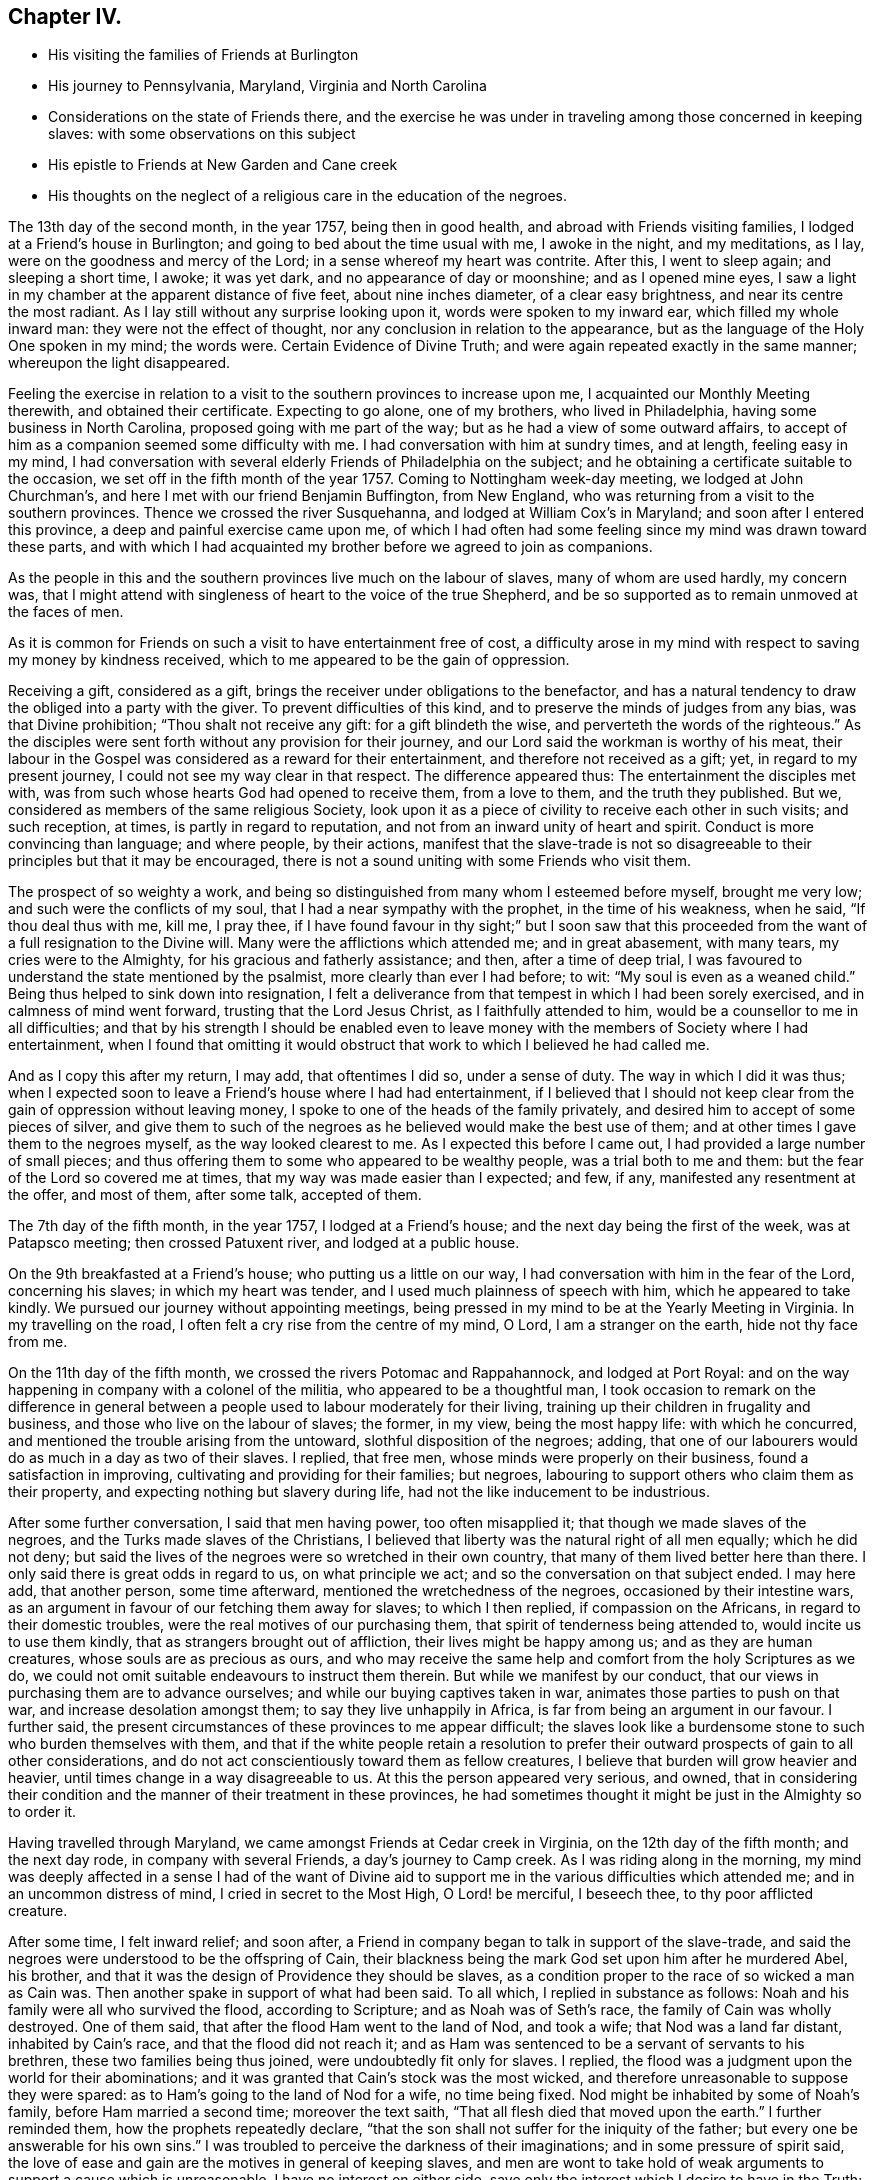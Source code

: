 == Chapter IV.

[.chapter-synopsis]
* His visiting the families of Friends at Burlington
* His journey to Pennsylvania, Maryland, Virginia and North Carolina
* Considerations on the state of Friends there, and the exercise he was under in traveling among those concerned in keeping slaves: with some observations on this subject
* His epistle to Friends at New Garden and Cane creek
* His thoughts on the neglect of a religious care in the education of the negroes.

The 13th day of the second month, in the year 1757, being then in good health,
and abroad with Friends visiting families, I lodged at a Friend`'s house in Burlington;
and going to bed about the time usual with me, I awoke in the night, and my meditations,
as I lay, were on the goodness and mercy of the Lord;
in a sense whereof my heart was contrite.
After this, I went to sleep again; and sleeping a short time, I awoke; it was yet dark,
and no appearance of day or moonshine; and as I opened mine eyes,
I saw a light in my chamber at the apparent distance of five feet,
about nine inches diameter, of a clear easy brightness,
and near its centre the most radiant.
As I lay still without any surprise looking upon it, words were spoken to my inward ear,
which filled my whole inward man: they were not the effect of thought,
nor any conclusion in relation to the appearance,
but as the language of the Holy One spoken in my mind; the words were.
Certain Evidence of Divine Truth; and were again repeated exactly in the same manner;
whereupon the light disappeared.

Feeling the exercise in relation to a visit to
the southern provinces to increase upon me,
I acquainted our Monthly Meeting therewith, and obtained their certificate.
Expecting to go alone, one of my brothers, who lived in Philadelphia,
having some business in North Carolina, proposed going with me part of the way;
but as he had a view of some outward affairs,
to accept of him as a companion seemed some difficulty with me.
I had conversation with him at sundry times, and at length, feeling easy in my mind,
I had conversation with several elderly Friends of Philadelphia on the subject;
and he obtaining a certificate suitable to the occasion,
we set off in the fifth month of the year 1757.
Coming to Nottingham week-day meeting, we lodged at John Churchman`'s,
and here I met with our friend Benjamin Buffington, from New England,
who was returning from a visit to the southern provinces.
Thence we crossed the river Susquehanna, and lodged at William Cox`'s in Maryland;
and soon after I entered this province, a deep and painful exercise came upon me,
of which I had often had some feeling since my mind was drawn toward these parts,
and with which I had acquainted my brother before we agreed to join as companions.

As the people in this and the southern provinces live much on the labour of slaves,
many of whom are used hardly, my concern was,
that I might attend with singleness of heart to the voice of the true Shepherd,
and be so supported as to remain unmoved at the faces of men.

As it is common for Friends on such a visit to have entertainment free of cost,
a difficulty arose in my mind with respect to saving my money by kindness received,
which to me appeared to be the gain of oppression.

Receiving a gift, considered as a gift,
brings the receiver under obligations to the benefactor,
and has a natural tendency to draw the obliged into a party with the giver.
To prevent difficulties of this kind, and to preserve the minds of judges from any bias,
was that Divine prohibition; "`Thou shalt not receive any gift:
for a gift blindeth the wise, and perverteth the words of the righteous.`"
As the disciples were sent forth without any provision for their journey,
and our Lord said the workman is worthy of his meat,
their labour in the Gospel was considered as a reward for their entertainment,
and therefore not received as a gift; yet, in regard to my present journey,
I could not see my way clear in that respect.
The difference appeared thus: The entertainment the disciples met with,
was from such whose hearts God had opened to receive them, from a love to them,
and the truth they published.
But we, considered as members of the same religious Society,
look upon it as a piece of civility to receive each other in such visits;
and such reception, at times, is partly in regard to reputation,
and not from an inward unity of heart and spirit.
Conduct is more convincing than language; and where people, by their actions,
manifest that the slave-trade is not so disagreeable to
their principles but that it may be encouraged,
there is not a sound uniting with some Friends who visit them.

The prospect of so weighty a work,
and being so distinguished from many whom I esteemed before myself, brought me very low;
and such were the conflicts of my soul, that I had a near sympathy with the prophet,
in the time of his weakness, when he said, "`If thou deal thus with me, kill me,
I pray thee,
if I have found favour in thy sight;`" but I soon saw that this
proceeded from the want of a full resignation to the Divine will.
Many were the afflictions which attended me; and in great abasement, with many tears,
my cries were to the Almighty, for his gracious and fatherly assistance; and then,
after a time of deep trial,
I was favoured to understand the state mentioned by the psalmist,
more clearly than ever I had before; to wit: "`My soul is even as a weaned child.`"
Being thus helped to sink down into resignation,
I felt a deliverance from that tempest in which I had been sorely exercised,
and in calmness of mind went forward, trusting that the Lord Jesus Christ,
as I faithfully attended to him, would be a counsellor to me in all difficulties;
and that by his strength I should be enabled even to leave
money with the members of Society where I had entertainment,
when I found that omitting it would obstruct
that work to which I believed he had called me.

And as I copy this after my return, I may add, that oftentimes I did so,
under a sense of duty.
The way in which I did it was thus;
when I expected soon to leave a Friend`'s house where I had had entertainment,
if I believed that I should not keep clear from
the gain of oppression without leaving money,
I spoke to one of the heads of the family privately,
and desired him to accept of some pieces of silver,
and give them to such of the negroes as he believed would make the best use of them;
and at other times I gave them to the negroes myself, as the way looked clearest to me.
As I expected this before I came out, I had provided a large number of small pieces;
and thus offering them to some who appeared to be wealthy people,
was a trial both to me and them: but the fear of the Lord so covered me at times,
that my way was made easier than I expected; and few, if any,
manifested any resentment at the offer, and most of them, after some talk,
accepted of them.

The 7th day of the fifth month, in the year 1757, I lodged at a Friend`'s house;
and the next day being the first of the week, was at Patapsco meeting;
then crossed Patuxent river, and lodged at a public house.

On the 9th breakfasted at a Friend`'s house; who putting us a little on our way,
I had conversation with him in the fear of the Lord, concerning his slaves;
in which my heart was tender, and I used much plainness of speech with him,
which he appeared to take kindly.
We pursued our journey without appointing meetings,
being pressed in my mind to be at the Yearly Meeting in Virginia.
In my travelling on the road, I often felt a cry rise from the centre of my mind, O Lord,
I am a stranger on the earth, hide not thy face from me.

On the 11th day of the fifth month, we crossed the rivers Potomac and Rappahannock,
and lodged at Port Royal:
and on the way happening in company with a colonel of the militia,
who appeared to be a thoughtful man,
I took occasion to remark on the difference in general between
a people used to labour moderately for their living,
training up their children in frugality and business,
and those who live on the labour of slaves; the former, in my view,
being the most happy life: with which he concurred,
and mentioned the trouble arising from the untoward, slothful disposition of the negroes;
adding, that one of our labourers would do as much in a day as two of their slaves.
I replied, that free men, whose minds were properly on their business,
found a satisfaction in improving, cultivating and providing for their families;
but negroes, labouring to support others who claim them as their property,
and expecting nothing but slavery during life,
had not the like inducement to be industrious.

After some further conversation, I said that men having power, too often misapplied it;
that though we made slaves of the negroes, and the Turks made slaves of the Christians,
I believed that liberty was the natural right of all men equally; which he did not deny;
but said the lives of the negroes were so wretched in their own country,
that many of them lived better here than there.
I only said there is great odds in regard to us, on what principle we act;
and so the conversation on that subject ended.
I may here add, that another person, some time afterward,
mentioned the wretchedness of the negroes, occasioned by their intestine wars,
as an argument in favour of our fetching them away for slaves; to which I then replied,
if compassion on the Africans, in regard to their domestic troubles,
were the real motives of our purchasing them,
that spirit of tenderness being attended to, would incite us to use them kindly,
that as strangers brought out of affliction, their lives might be happy among us;
and as they are human creatures, whose souls are as precious as ours,
and who may receive the same help and comfort from the holy Scriptures as we do,
we could not omit suitable endeavours to instruct them therein.
But while we manifest by our conduct,
that our views in purchasing them are to advance ourselves;
and while our buying captives taken in war, animates those parties to push on that war,
and increase desolation amongst them; to say they live unhappily in Africa,
is far from being an argument in our favour.
I further said, the present circumstances of these provinces to me appear difficult;
the slaves look like a burdensome stone to such who burden themselves with them,
and that if the white people retain a resolution to prefer
their outward prospects of gain to all other considerations,
and do not act conscientiously toward them as fellow creatures,
I believe that burden will grow heavier and heavier,
until times change in a way disagreeable to us.
At this the person appeared very serious, and owned,
that in considering their condition and the manner of their treatment in these provinces,
he had sometimes thought it might be just in the Almighty so to order it.

Having travelled through Maryland, we came amongst Friends at Cedar creek in Virginia,
on the 12th day of the fifth month; and the next day rode,
in company with several Friends, a day`'s journey to Camp creek.
As I was riding along in the morning,
my mind was deeply affected in a sense I had of the want of Divine
aid to support me in the various difficulties which attended me;
and in an uncommon distress of mind, I cried in secret to the Most High,
O Lord! be merciful, I beseech thee, to thy poor afflicted creature.

After some time, I felt inward relief; and soon after,
a Friend in company began to talk in support of the slave-trade,
and said the negroes were understood to be the offspring of Cain,
their blackness being the mark God set upon him after he murdered Abel, his brother,
and that it was the design of Providence they should be slaves,
as a condition proper to the race of so wicked a man as Cain was.
Then another spake in support of what had been said.
To all which, I replied in substance as follows:
Noah and his family were all who survived the flood, according to Scripture;
and as Noah was of Seth`'s race, the family of Cain was wholly destroyed.
One of them said, that after the flood Ham went to the land of Nod, and took a wife;
that Nod was a land far distant, inhabited by Cain`'s race,
and that the flood did not reach it;
and as Ham was sentenced to be a servant of servants to his brethren,
these two families being thus joined, were undoubtedly fit only for slaves.
I replied, the flood was a judgment upon the world for their abominations;
and it was granted that Cain`'s stock was the most wicked,
and therefore unreasonable to suppose they were spared:
as to Ham`'s going to the land of Nod for a wife, no time being fixed.
Nod might be inhabited by some of Noah`'s family, before Ham married a second time;
moreover the text saith, "`That all flesh died that moved upon the earth.`"
I further reminded them, how the prophets repeatedly declare,
"`that the son shall not suffer for the iniquity of the father;
but every one be answerable for his own sins.`"
I was troubled to perceive the darkness of their imaginations;
and in some pressure of spirit said,
the love of ease and gain are the motives in general of keeping slaves,
and men are wont to take hold of weak arguments to support a cause which is unreasonable.
I have no interest on either side,
save only the interest which I desire to have in the Truth;
and as I believe liberty is their right, and see they are not only deprived of it,
but treated in other respects with inhumanity in many places, I believe He,
who is a refuge for the oppressed, will in his own time, plead their cause;
and happy will it be for such, who walk in uprightness before him:
thus our conversation ended.

On the 14th day of the fifth month I was at Camp creek Monthly Meeting,
and then rode to the mountains up James river, and had a meeting at a Friend`'s house;
in both which I felt sorrow of heart, and my tears were poured out before the Lord,
who was pleased to afford a degree of strength by which way
was opened to clear my mind amongst Friends in those places.
From thence I went to Fork creek, and so to Cedar creek again;
at which place I now had a meeting.
Here I found a tender seed;
and as I was preserved in the ministry to keep low with the Truth,
the same Truth in their hearts answered it,
so that it was a time of mutual refreshment from the presence of the Lord.
I lodged at James Stanley`'s, father of William Stanley,
one of the young men who suffered imprisonment at Winchester last summer,
on account of their testimony against fighting;
and I had some satisfactory conversation with him concerning it.
Hence I went to the Swamp and Wainoak meetings; and then crossed James river,
and lodged near Burleigh.
From the time of my entering Maryland I have been much under sorrow,
which of late so increased upon me, that my mind was almost overwhelmed;
and I may say with the psalmist, "`in my distress I called upon the Lord,
and cried to my God;`" who, in infinite goodness, looked upon my affliction,
and in my private retirement sent the Comforter for my relief;
for which I humbly bless his holy name.

The sense I had of the state of the churches, brought a weight of distress upon me:
the gold to me appeared dim, and the fine gold changed;
and though this is the case too generally, yet the sense of it in these parts hath,
in a particular manner, borne heavily upon me.
It appeared to me, that through the prevailing of the spirit of this world,
the minds of many were brought to inward desolation;
and instead of the spirit of meekness, gentleness and heavenly wisdom,
which are the necessary companions of the true sheep of Christ,
a spirit of fierceness and the love of dominion, too generally prevailed.
From small beginnings in error, great buildings by degrees, are raised,
and from one age to another are more and more
strengthened by the general concurrence of the people.
As men obtain reputation by their profession of the Truth,
their virtues are mentioned as arguments in favour of general error;
and those of less note, to justify themselves, say, such and such good men did the like.
By what other steps could the people of Judah rise to such a height in wickedness,
as to give just ground for the prophet Isaiah to declare in the name of the Lord,
"`that none calleth for justice,
nor any pleadeth for truth:`" or for the Almighty to
call upon the great city of Jerusalem,
just before the Babylonish captivity, "`If ye can find a man,
if there be any who executeth judgment, that seeketh the Truth, and I will pardon it.`"
The prospect of a road lying open to the same degeneracy,
in some parts of this newly settled land of America,
in respect to our conduct toward the negroes, hath deeply bowed my mind in this journey;
and though to relate briefly how these people are treated is no agreeable work,
yet after often reading over the notes I made as I travelled,
I find my mind engaged to preserve them.
Many of the white people in those provinces take little or no care of negro marriages;
and when negroes marry after their own way,
some make so little account of those marriages, that with views of outward interest,
they often part men from their wives by selling them far asunder;
which is common when estates are sold by executors at vendue.
Many whose labour is heavy, being followed at their business in the field,
by a man with a whip, hired for that purpose,
have in common little else allowed but one peck
of Indian corn and some salt for one week,
with a few potatoes;
the potatoes they commonly raise by their labour on the first-day of the week.

The correction ensuing on their disobedience to overseers, or slothfulness in business,
is often very severe, and sometimes desperate.

Men and women have many times scarcely clothes enough to hide their nakedness,
and boys and girls, ten and twelve years old,
are often quite naked amongst their master`'s children.
Some of our Society, and some of the Society called New Lights,
use some endeavours to instruct those they have in reading;
but in common this is not only neglected, but disapproved.
These are the people by whose labour the other
inhabitants are in a great measure supported,
and many of them in the luxuries of life:
these are the people who have made no agreement to serve us,
and who have not forfeited their liberty that we know of:
these are the souls for whom Christ died, and for our conduct toward them,
we must answer before Him who is no respecter of persons.

They who know the only true God, and Jesus Christ whom he hath sent,
and are thus acquainted with the merciful, benevolent,
Gospel spirit,
will therein perceive that the indignation of
God is kindled against oppression and cruelty;
and in beholding the great distress of so numerous a people,
will find cause for mourning.

From my lodgings I went to Burleigh meeting,
where I felt my mind drawn into a quiet resigned state; and after long silence,
I felt an engagement to stand up; and through the powerful operation of Divine love,
we were favoured with an edifying meeting.
The next meeting we had was at Black Water;
and so to the Yearly Meeting at the Western Branch.
When its business began, some queries were considered by some of their members,
to be now produced; and if approved,
to be answered hereafter by their respective Monthly Meetings.
They were the Pennsylvania queries,
which had been examined by a committee of Virginia Yearly Meeting appointed last year,
who made some alterations in them;
one of which alterations was made in favour of a custom which troubled me.
The query was, "`Are there any concerned in the importation of negroes,
or buying them after imported?`"
which they altered thus: "`Are there any concerned in the importation of negroes,
or buying them to trade in?`"
As one query admitted with unanimity was,
"`Are any concerned in buying or vending goods unlawfully imported, or prize goods?`"
I found my mind engaged to say, that as we professed the Truth,
and were there assembled to support the testimony of it,
it was necessary for us to dwell deep, and act in that wisdom which is pure,
or otherwise we could not prosper.
I then mentioned the alteration; and referring to the last mentioned query, added,
as purchasing any merchandise taken by the sword,
was always allowed to be inconsistent with our principles; negroes being captives of war,
or taken by stealth,
those circumstances make it inconsistent with our testimony to buy them;
and their being our fellow creatures, who are sold as slaves,
adds greatly to the iniquity.
Friends appeared attentive to what was said;
some expressed a care and concern about their negroes; none made any objection,
by way of reply to what I said; but the query was admitted as they had altered it.
As some of their members have heretofore traded in negroes, as in other merchandise,
this query, being admitted, will be one step further than they have hitherto gone.
I did not see it my duty to press for an alteration;
but felt easy to leave it all to Him, who alone is able to turn the hearts of the mighty,
and to make way for the spreading of Truth on the earth,
by means agreeable to his infinite wisdom.
But in regard to those they already had, I felt my mind engaged to labour with them;
and said, that,
as we believe the Scriptures were given forth by
holy men as they were moved by the Holy Ghost,
and many of us know by experience that they are often helpful and comfortable,
and believe ourselves bound in duty to teach our children to read them;
I believe that if we were divested of all selfish views,
the same good Spirit that gave them forth, would engage us to teach the negroes to read,
that they might have the benefit of them: there were some amongst them who, at this time,
manifested a concern in regard to taking more care in the education of their negroes.

On the 29th day of the fifth month, at the house where I lodged,
was a meeting of ministers and elders, at the ninth hour in the morning;
at which time I found an engagement to speak freely and
plainly to them concerning their slaves;
mentioning how they, as the first rank in the Society,
whose conduct in that case was much noticed by others,
were under the stronger obligations to look carefully to themselves:
expressing how needful it was for them, in that situation,
to be thoroughly divested of all selfish views; that living in the pure Truth,
and acting conscientiously toward those people in their education and otherwise,
they might be instrumental in helping forward a work so exceedingly necessary,
and so much neglected amongst them.
At the twelfth hour the meeting of worship began, which was solid.

On the 30th day, about the tenth hour, Friends met to finish their business,
and then the meeting for worship ensued, which to me was a laborious time;
but through the goodness of the Lord, Truth, I believe, gained some ground;
and it was a strengthening opportunity to the honest-hearted.

About this time I wrote an epistle to Friends in the back settlements of North Carolina,
as follows:

[.embedded-content-document.epistle]
--

[.letter-heading]
To Friends at their Monthly Meeting at New Garden and Cane Creek, in North Carolina.

[.salutation]
Dear Friends,

It having pleased the Lord to draw me forth on a
visit to some parts of Virginia and Carolina,
you have often been in my mind;
and though my way is not clear to come in person to visit you,
yet I feel it in my heart to communicate a few things,
as they arise in the love of Truth.
First, my dear friends, dwell in humility;
and take heed that no views of outward gain get too deep hold of you,
that so your eyes being single to the Lord, you may be preserved in the way of safety.
Where people let loose their minds after the love of outward things,
and are more engaged in pursuing the profits and seeking the friendships of this world,
than to be inwardly acquainted with the way of true peace, such walk in a vain shadow,
while the true comfort of life is wanting; their examples are often hurtful to others;
and their treasures, thus collected,
do many times prove dangerous snares to their children.

But where people are sincerely devoted to follow Christ,
and dwell under the influence of his holy Spirit, their stability and firmness,
through a Divine blessing, is at times like dew on the tender plants around about them,
and the weightiness of their spirits secretly works on the minds of others;
and in this condition through the spreading influence of Divine love,
they feel a care over the flock and way is
opened for maintaining good order in the Society.
And though we meet with opposition from another spirit, yet,
as there is a dwelling in meekness, feeling our spirits subject,
and moving only in the gentle peaceable wisdom, the inward reward of quietness,
will be greater than all our difficulties.
Where the pure life is kept to,
and meetings of discipline are held in the authority of it,
we find by experience that they are comfortable, and tend to the health of the body.

While I write, the youth come fresh in my way.--Dear young people,
choose God for your portion; love his Truth, and be not ashamed of it;
choose for your company such who serve him in uprightness; and shun, as most dangerous,
the conversation of those whose lives are of an ill savour;
for by frequenting such company, some hopeful young people have come to great loss,
and been drawn from less evils to greater to their utter ruin.
In the bloom of youth no ornament is so lovely as that of virtue,
nor any enjoyments equal to those which we partake of,
in fully resigning ourselves to the Divine will.
These enjoyments add sweetness to all other comforts,
and give true satisfaction in company and conversation,
where people are mutually acquainted with it;
and as your minds are thus seasoned with the Truth,
you will find strength to abide steadfast to the testimony of it,
and be prepared for services in the church.

And now, dear friends and brethren, as you are improving a wilderness,
and may be numbered amongst the first planters in one part of a province, I beseech you,
in the love of Jesus Christ, wisely to consider the force of your examples,
and think how much your successors may be thereby affected.
It is a help in a country, yea, a great favour and a blessing,
when customs first settled, are agreeable to sound wisdom; so when they are otherwise,
the effect of them is grievous;
and children feel themselves encompassed with
difficulties prepared for them by their predecessors.

As moderate care and exercise, under the direction of true wisdom,
is useful both to mind and body; so by this means in general,
the real wants of life are easily supplied;
our gracious Father having so proportioned one to the other, that,
keeping in the true medium, we may pass on quietly.
Where slaves are purchased to do our labour, numerous difficulties attend.
To rational creatures bondage is uneasy,
and frequently occasions sourness and discontent in them; which affects the family,
and such who claim the mastery over them:
and thus people and their children are many times encompassed with vexations,
which arise from their applying to wrong methods to get a living.

I have been informed that there are a large number of Friends in your parts,
who have no slaves; and in tender and most affectionate love,
I beseech you to keep clear from purchasing any.
Look, my dear friends, to Divine Providence;
and follow in simplicity that exercise of body, that plainness and frugality,
which true wisdom leads to;
so may you be preserved from those dangers which attend
such who are aiming at outward ease and greatness.

Treasures, though small, attained on a true principle of virtue,
are sweet in the possession; and while we walk in the light of the Lord,
there is true comfort and satisfaction.
Here, neither the murmurs of an oppressed people,
nor the throbbing of an uneasy conscience,
nor anxious thoughts about the event of things, hinder the enjoyment of life.

When we look toward the end of life,
and think on the division of our substance among our successors;
if we know that it was collected in the fear of the Lord, in honesty, in equity,
and in uprightness of heart before him, we may consider it as his gift to us;
and with a single eye to his blessing, bestow it on those we leave behind us.
Such is the happiness of the plain way of true virtue.
"`The work of righteousness shall be peace and the effect of righteousness,
quietness and assurance forever.`"

Dwell here, my dear friends; and then in remote and solitary deserts,
you may find true peace and satisfaction.
If the Lord be our God, in truth and reality, there is safety for us;
for he is a strong hold in the day of trouble, and knoweth them that trust in him.

[.signed-section-context-close]
Isle of Wight county, in Virginia, 29th of the Fifth month, 1757.

--

From the Yearly Meeting in Virginia, I went to Carolina;
and on the 1st day of the sixth month, was at Wells Monthly Meeting,
where the spring of the Gospel ministry was opened,
and the love of Jesus Christ experienced amongst us: to his name be the praise.

Here my brother joined with some Friends from New Garden, who were going homeward;
and I went next to Simons creek Monthly Meeting,
where I was silent during the meeting for worship.
When business came on, my mind was exercised concerning the poor slaves;
but I did not feel my way clear to speak:
in this condition I was bowed in spirit before the Lord;
and with tears and inward supplication besought him, so to open my understanding,
that I might know his will concerning me; and at length, my mind was settled in silence.
Near the end of their business, a member of the meeting expressed a concern,
that had some time lain upon him,
on account of Friends so much neglecting their duty in the education of their slaves,
and proposed having meetings sometimes appointed for them on a week-day,
to be only attended by some Friends to be named in their Monthly Meetings.
Many present appeared to unite with the proposal:
one said he had often wondered that they,
being our fellow creatures and capable of religious understanding,
had been so exceedingly neglected: another expressed the like concern,
and appeared zealous that Friends in future, might more closely consider it:
at length a minute was made;
and the further consideration of it referred to their next Monthly Meeting.
The Friend who made this proposal has negroes: he told me that he was at New Garden;
about two hundred and fifty miles from home, and came back alone;
and that in this solitary journey,
this exercise in regard to the education of their negroes, was, from time to time,
renewed in his mind.
A Friend of some note in Virginia, who has slaves, told me,
that he being far from home on a lonesome journey, had many serious thoughts about them;
and that his mind was so impressed therewith, that he believed he saw a time coming,
when Divine Providence would alter the circumstance of these people,
respecting their condition as slaves.

From hence I went to Newbegun creek, and sat a considerable time in much weakness;
then I felt Truth open the way to speak a little in much plainness and simplicity, till,
at length, through the increase of Divine love amongst us,
we had a seasoning opportunity.
From thence I went to the head of Little river, where was, on a first-day,
a crowded meeting; and I believe, through Divine goodness,
it was made profitable to some.
Thence to the Old Neck;
where I was led into a careful searching out the
secret workings of the mystery of iniquity,
which, under a cover of religion, exalts itself against that pure spirit,
which leads in the way of meekness and self-denial.
From thence to Piney-woods; which was the last meeting I was at in Carolina,
and was large; and my heart being deeply engaged,
I was drawn forth in fervent labour amongst them.

When I was at Newbegun creek, a Friend was there who laboured for his living,
having no negroes, and had been a minister many years.
He came to me the next day, and as we rode together,
signified that he wanted to talk with me concerning a difficulty he had been under,
and related it nearly as follows: to wit.
That as monies had been raised by a tax of late years to carry on war,
he had a scruple in his mind in regard to paying it,
and chose rather to suffer distraint of his goods than pay it;
and as he was the only person who refused it in those parts,
and knew not that any one else was in the like circumstances,
he signified that it had been a heavy trial to him, and more so,
for that some of his brethren had been uneasy with his conduct in that case.
He added, that from a sympathy he felt with me yesterday in meeting,
he found freedom thus to open the matter,
in the way of querying concerning Friends in our parts.
I told him the state of Friends amongst us, as well as I was able; and also,
that I had for some time been under the like scruple.
I believed him to be one who was concerned to walk uprightly before the Lord;
and esteemed it my duty to preserve this note concerning him; his name was Samuel Newby.

From hence I went back into Virginia, and had a meeting near James Cowpland`'s;
it was a time of inward suffering; but through the goodness of the Lord,
I was made content: then to another meeting; where, through the renewings of pure love,
we had a very comfortable season.

Travelling up and down of late, I have had renewed evidences,
that to be faithful to the Lord and contented with his will concerning me,
is a most necessary and useful lesson for me to be learning;
looking less at the effects of my labour,
than at the pure motion and reality of the concern, as it arises from heavenly love.
In the Lord Jehovah is ever-lasting strength; and as the mind, by humble resignation,
is united to him,
and we utter words from an inward knowledge that they arise from the heavenly spring,
though our way may be difficult, and require close attention to keep in it;
and though the manner in which we may be led may tend to our own abasement; yet,
if we continue in patience and meekness, heavenly peace is the reward of our labours.

From thence I went to Curies meeting; which, though small,
was reviving to the honest-hearted.
Thence to Black creek and Caroline meetings; from whence, accompanied by William Stanley,
before mentioned, we rode to Goose creek, being much through the woods,
and about one hundred miles.
We lodged the first night, at a public house; the second in the woods;
and the next day we reached a Friend`'s house, at Goose creek.
In the woods we lay under some disadvantage,
having no fire-works nor bells for our horses; but we stopped a little before night,
and let them feed on the wild grass which was plenty;
in the mean time cutting with our knives a store against night, and then tied them;
and gathering some bushes under an oak, we lay down;
but the mosquitoes being plenty and the ground damp, I slept but little.
Lying in the wilderness, and looking at the stars,
I was led to contemplate the condition of our first parents,
when they were sent forth from the garden; but the Almighty,
though they had been disobedient, continued to be a Father to them,
and showed them what tended to their felicity as intelligent creatures,
and was acceptable to him.
To provide things relative to our outward living, in the way of true wisdom is good;
and the gift of improving in things useful, is a good gift,
and comes from the Father of lights.
Many have had this gift; and from age to age,
there have been improvements of this kind made in the world:
but some not keeping to the pure gift, have,
in the creaturely cunning and self-exaltation, sought out many inventions;
which inventions of men, distinct from that uprightness in which man was created,
as the first motion to them was evil, so the effects have been and are evil.
At this day, it is as necessary for us constantly to attend on the heavenly gift,
to be qualified to use rightly the good things in this life amidst great improvements,
as it was for our first parents, when they were without any improvements,
without any friend or father but God only.

I was at a meeting at Goose creek; and next at a Monthly Meeting at Fairfax; where,
through the gracious dealing of the Almighty with us,
his power prevailed over many hearts.
Thence to Manoquacy and Pipe creek, in Maryland;
at both which places I had cause humbly to adore Him,
who supported me through many exercises,
and by whose help I was enabled to reach the true witness in the hearts of others:
there were some hopeful young people in those parts.
I had meetings at John Everit`'s in Monallen, and at Huntingdon;
and was made humbly thankful to the Lord,
who opened my heart amongst the people in these new settlements,
so that it was a time of encouragement to the honest-minded.

At Monallen, a Friend gave me some account of a religious society, among the Dutch,
called Mennonists; and amongst other things,
related a passage in substance as follows:--One of the Mennonists having
acquaintance with a man of another society at a considerable distance,
and being with his wagon on business near the house of his said acquaintance,
and night coming on, he had thoughts of putting up with him; but passing by his fields,
and observing the distressed appearance of his slaves,
he kindled a fire in the woods hard by, and lay there that night.
His acquaintance hearing where he lodged, and afterward meeting the Mennonist,
told him of it; adding, he should have been heartily welcome at his house;
and from their acquaintance in former time, he wondered at his conduct in that case.
The Mennonist replied, ever since I lodged by thy field,
I have wanted an opportunity to speak with thee.
I intended to come to thy house for entertainment, but seeing thy slaves at their work,
and observing the manner of their dress, I had no liking to come to partake with thee:
he then admonished him to use them with more humanity, and added,
as I lay by the fire that night, I thought that as I was a man of substance,
thou wouldst have received me freely; but if I had been as poor as one of thy slaves,
and had no power to help myself,
I should have received from thy hand no kinder usage than they.

From hence I was at three meetings in my way, and so went home,
under a humbling sense of the gracious dealings of the Lord with me,
in preserving me through many trials and afflictions in my journey.
I was out about two months, and travelled about eleven hundred and fifty miles.

